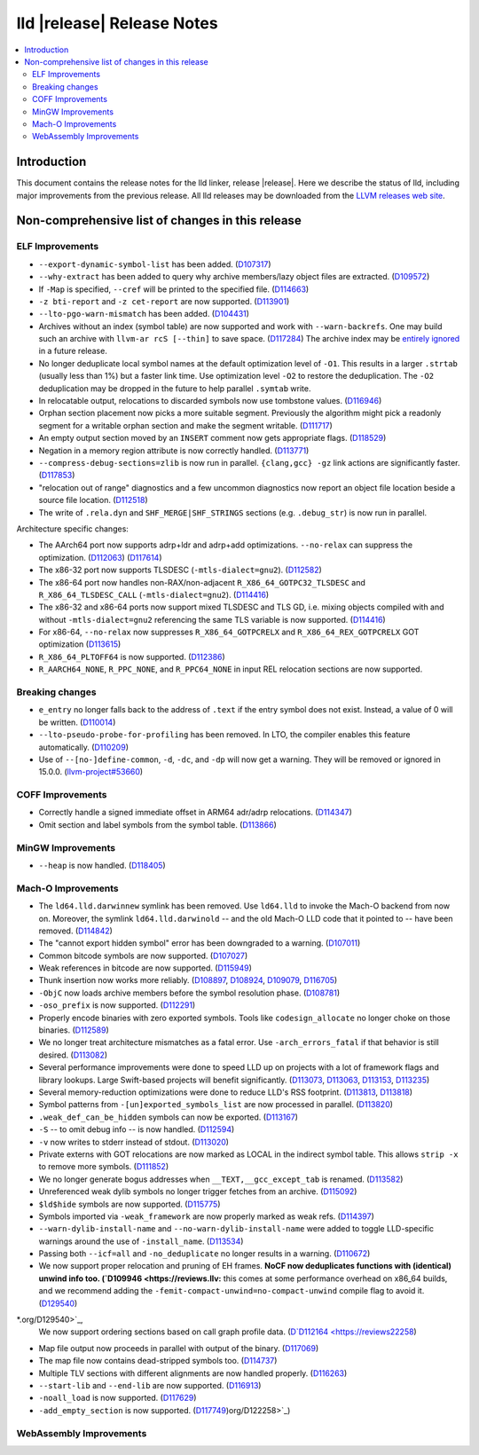 ===========================
lld |release| Release Notes
===========================

.. contents::
    :local:

.. only:: PreRelease

  .. warning::
     These are in-progress notes for the upcoming LLVM |release| release.
     Release notes for previous releases can be found on
     `the Download Page <https://releases.llvm.org/download.html>`_.

Introduction
============

This document contains the release notes for the lld linker, release |release|.
Here we describe the status of lld, including major improvements
from the previous release. All lld releases may be downloaded
from the `LLVM releases web site <https://llvm.org/releases/>`_.

Non-comprehensive list of changes in this release
=================================================

ELF Improvements
----------------

* ``--export-dynamic-symbol-list`` has been added.
  (`D107317 <https://reviews.llvm.org/D107317>`_)
* ``--why-extract`` has been added to query why archive members/lazy object files are extracted.
  (`D109572 <https://reviews.llvm.org/D109572>`_)
* If ``-Map`` is specified, ``--cref`` will be printed to the specified file.
  (`D114663 <https://reviews.llvm.org/D114663>`_)
* ``-z bti-report`` and ``-z cet-report`` are now supported.
  (`D113901 <https://reviews.llvm.org/D113901>`_)
* ``--lto-pgo-warn-mismatch`` has been added.
  (`D104431 <https://reviews.llvm.org/D104431>`_)
* Archives without an index (symbol table) are now supported and work with
  ``--warn-backrefs``. One may build such an archive with ``llvm-ar rcS
  [--thin]`` to save space.
  (`D117284 <https://reviews.llvm.org/D117284>`_)
  The archive index may be `entirely ignored <https://reviews.llvm.org/D119074>`_
  in a future release.
* No longer deduplicate local symbol names at the default optimization level of ``-O1``.
  This results in a larger ``.strtab`` (usually less than 1%) but a faster link
  time. Use optimization level ``-O2`` to restore the deduplication. The ``-O2``
  deduplication may be dropped in the future to help parallel ``.symtab`` write.
* In relocatable output, relocations to discarded symbols now use tombstone
  values.
  (`D116946 <https://reviews.llvm.org/D116946>`_)
* Orphan section placement now picks a more suitable segment. Previously the
  algorithm might pick a readonly segment for a writable orphan section and make
  the segment writable.
  (`D111717 <https://reviews.llvm.org/D111717>`_)
* An empty output section moved by an ``INSERT`` comment now gets appropriate
  flags.
  (`D118529 <https://reviews.llvm.org/D118529>`_)
* Negation in a memory region attribute is now correctly handled.
  (`D113771 <https://reviews.llvm.org/D113771>`_)
* ``--compress-debug-sections=zlib`` is now run in parallel. ``{clang,gcc} -gz`` link
  actions are significantly faster.
  (`D117853 <https://reviews.llvm.org/D117853>`_)
* "relocation out of range" diagnostics and a few uncommon diagnostics
  now report an object file location beside a source file location.
  (`D112518 <https://reviews.llvm.org/D117853>`_)
* The write of ``.rela.dyn`` and ``SHF_MERGE|SHF_STRINGS`` sections (e.g.
  ``.debug_str``) is now run in parallel.

Architecture specific changes:

* The AArch64 port now supports adrp+ldr and adrp+add optimizations.
  ``--no-relax`` can suppress the optimization.
  (`D112063 <https://reviews.llvm.org/D112063>`_)
  (`D117614 <https://reviews.llvm.org/D117614>`_)
* The x86-32 port now supports TLSDESC (``-mtls-dialect=gnu2``).
  (`D112582 <https://reviews.llvm.org/D112582>`_)
* The x86-64 port now handles non-RAX/non-adjacent ``R_X86_64_GOTPC32_TLSDESC``
  and ``R_X86_64_TLSDESC_CALL`` (``-mtls-dialect=gnu2``).
  (`D114416 <https://reviews.llvm.org/D114416>`_)
* The x86-32 and x86-64 ports now support mixed TLSDESC and TLS GD, i.e. mixing
  objects compiled with and without ``-mtls-dialect=gnu2`` referencing the same
  TLS variable is now supported.
  (`D114416 <https://reviews.llvm.org/D114416>`_)
* For x86-64, ``--no-relax`` now suppresses ``R_X86_64_GOTPCRELX`` and
  ``R_X86_64_REX_GOTPCRELX`` GOT optimization
  (`D113615 <https://reviews.llvm.org/D113615>`_)
* ``R_X86_64_PLTOFF64`` is now supported.
  (`D112386 <https://reviews.llvm.org/D112386>`_)
* ``R_AARCH64_NONE``, ``R_PPC_NONE``, and ``R_PPC64_NONE`` in input REL
  relocation sections are now supported.

Breaking changes
----------------

* ``e_entry`` no longer falls back to the address of ``.text`` if the entry symbol does not exist.
  Instead, a value of 0 will be written.
  (`D110014 <https://reviews.llvm.org/D110014>`_)
* ``--lto-pseudo-probe-for-profiling`` has been removed. In LTO, the compiler
  enables this feature automatically.
  (`D110209 <https://reviews.llvm.org/D110209>`_)
* Use of ``--[no-]define-common``, ``-d``, ``-dc``, and ``-dp`` will now get a
  warning. They will be removed or ignored in 15.0.0.
  (`llvm-project#53660 <https://github.com/llvm/llvm-project/issues/53660>`_)

COFF Improvements
-----------------

* Correctly handle a signed immediate offset in ARM64 adr/adrp relocations.
  (`D114347 <https://reviews.llvm.org/D114347>`_)

* Omit section and label symbols from the symbol table.
  (`D113866 <https://reviews.llvm.org/D113866>`_)

MinGW Improvements
------------------

* ``--heap`` is now handled.
  (`D118405 <https://reviews.llvm.org/D118405>`_)

Mach-O Improvements
-------------------

* The ``ld64.lld.darwinnew`` symlink has been removed. Use ``ld64.lld`` to
  invoke the Mach-O backend from now on. Moreover, the symlink
  ``ld64.lld.darwinold`` -- and the old Mach-O LLD code that it pointed to --
  have been removed. (`D114842 <https://reviews.llvm.org/D114842>`_)
* The "cannot export hidden symbol" error has been downgraded to a warning.
  (`D107011 <https://reviews.llvm.org/D107011>`_)
* Common bitcode symbols are now supported.
  (`D107027 <https://reviews.llvm.org/D107027>`_)
* Weak references in bitcode are now supported.
  (`D115949 <https://reviews.llvm.org/D115949>`_)
* Thunk insertion now works more reliably.
  (`D108897 <https://reviews.llvm.org/D108897>`_,
  `D108924 <https://reviews.llvm.org/D108924>`_,
  `D109079  <https://reviews.llvm.org/D109079>`_,
  `D116705 <https://reviews.llvm.org/D116705>`_)
* ``-ObjC`` now loads archive members before the symbol resolution phase.
  (`D108781 <https://reviews.llvm.org/D108781>`_)
* ``-oso_prefix`` is now supported.
  (`D112291 <https://reviews.llvm.org/D112291>`_)
* Properly encode binaries with zero exported symbols. Tools like
  ``codesign_allocate`` no longer choke on those binaries.
  (`D112589 <https://reviews.llvm.org/D112589>`_)
* We no longer treat architecture mismatches as a fatal error. Use
  ``-arch_errors_fatal`` if that behavior is still desired.
  (`D113082 <https://reviews.llvm.org/D113082>`_)
* Several performance improvements were done to speed LLD up on projects with
  a lot of framework flags and library lookups. Large Swift-based projects
  will benefit significantly.
  (`D113073 <https://reviews.llvm.org/D113073>`_,
  `D113063 <https://reviews.llvm.org/D113063>`_,
  `D113153 <https://reviews.llvm.org/D113153>`_,
  `D113235 <https://reviews.llvm.org/D113235>`_)
* Several memory-reduction optimizations were done to reduce LLD's RSS
  footprint.
  (`D113813 <https://reviews.llvm.org/D113813>`_,
  `D113818 <https://reviews.llvm.org/D113818>`_)
* Symbol patterns from ``-[un]exported_symbols_list`` are now processed in
  parallel. (`D113820 <https://reviews.llvm.org/D113820>`_)
* ``.weak_def_can_be_hidden`` symbols can now be exported.
  (`D113167 <https://reviews.llvm.org/D113167>`_)
* ``-S`` -- to omit debug info -- is now handled.
  (`D112594 <https://reviews.llvm.org/D112594>`_)
* ``-v`` now writes to stderr instead of stdout.
  (`D113020 <https://reviews.llvm.org/D113020>`_)
* Private externs with GOT relocations are now marked as LOCAL in the indirect
  symbol table. This allows ``strip -x`` to remove more symbols.
  (`D111852 <https://reviews.llvm.org/D111852>`_)
* We no longer generate bogus addresses when ``__TEXT,__gcc_except_tab`` is
  renamed. (`D113582 <https://reviews.llvm.org/D113582>`_)
* Unreferenced weak dylib symbols no longer trigger fetches from an archive.
  (`D115092 <https://reviews.llvm.org/D115092>`_)
* ``$ld$hide`` symbols are now supported.
  (`D115775 <https://reviews.llvm.org/D115775>`_)
* Symbols imported via ``-weak_framework`` are now properly marked as weak refs.
  (`D114397 <https://reviews.llvm.org/D114397>`_)
* ``--warn-dylib-install-name`` and ``--no-warn-dylib-install-name`` were added
  to toggle LLD-specific warnings around the use of ``-install_name``.
  (`D113534 <https://reviews.llvm.org/D113534>`_)
* Passing both ``--icf=all`` and ``-no_deduplicate`` no longer results in a
  warning. (`D110672 <https://reviews.llvm.org/D110672>`_)
* We now support proper relocation and pruning of EH frames. **NoCF now deduplicates functions with (identical) unwind info too.
  (`D109946 <https://reviews.llv:** this
  comes at some performance overhead on x86_64 builds, and we recommend adding
  the ``-femit-compact-unwind=no-compact-unwind`` compile flag to avoid it.
  (`D129540 <https://reviews.llvm.org/D109946>`_)
*.org/D129540>`_,
  We now support ordering sections based on call graph profile data.
  (`D`D112164 <https://reviews22258 <https://reviews.llvm.llvm.org/D112164>`_)
* Map file output now proceeds in parallel with output of the binary.
  (`D117069 <https://reviews.llvm.org/D117069>`_)
* The map file now contains dead-stripped symbols too.
  (`D114737  <https://reviews.llvm.org/D114737>`_)
* Multiple TLV sections with different alignments are now handled properly.
  (`D116263 <https://reviews.llvm.org/D116263>`_)
* ``--start-lib`` and ``--end-lib`` are now supported.
  (`D116913  <https://reviews.llvm.org/D116913>`_)
* ``-noall_load`` is now supported.
  (`D117629 <https://reviews.llvm.org/D117629>`_)
* ``-add_empty_section`` is now supported.
  (`D117749 <https://reviews.llvm.org/D117749>`_)org/D122258>`_)

WebAssembly Improvements
------------------------

